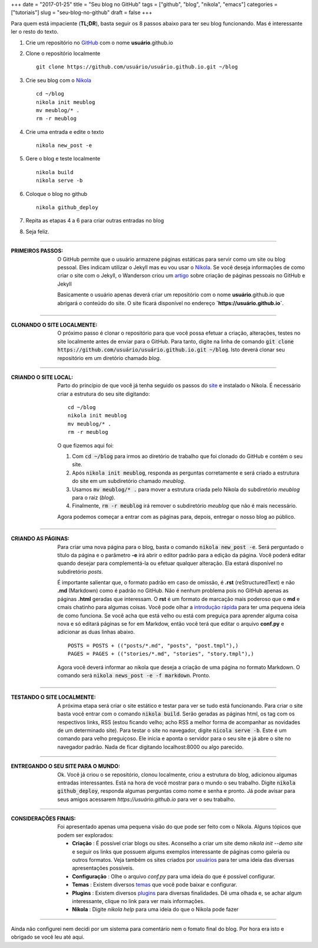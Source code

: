 +++
date = "2017-01-25"
title = "Seu blog no GitHub"
tags = ["github", "blog", "nikola", "emacs"]
categories = ["tutoriais"]
slug = "seu-blog-no-github"
draft = false
+++

Para quem está impaciente (**TL;DR**), basta seguir os 8 passos abaixo para ter seu blog funcionando. Mas é interessante ler o resto do texto.


1. Crie um repositório no `GitHub <https://github.com/>`__ com o nome **usuário**.github.io
2. Clone o repositório localmente
   ::
 
      git clone https://github.com/usuário/usuário.github.io.git ~/blog
3. Crie seu blog com o `Nikola <https://getnikola.com>`__
   ::
      
       cd ~/blog
       nikola init meublog
       mv meublog/* .
       rm -r meublog
4. Crie uma entrada e edite o texto
   ::

      nikola new_post -e
5. Gere o blog e teste localmente
   ::

      nikola build
      nikola serve -b
6. Coloque o blog no github
   ::

      nikola github_deploy
7. Repita as etapas 4 a 6 para criar outras entradas no blog
8. Seja feliz.

  
.. TEASER_END
   
----

:PRIMEIROS PASSOS:
   O GitHub permite que o usuário armazene páginas estáticas para servir como um site ou blog pessoal. Eles indicam utilizar o Jekyll mas eu vou usar o `Nikola <https://getnikola.com>`__. Se você deseja informações de como criar o site com o Jekyll, o Wanderson criou um `artigo <https://wandersonwhcr.github.io/github/2017/01/20/paginas-pessoais-no-github.html>`__ sobre criação de páginas pessoais no GitHub e Jekyll

   Basicamente o usuário apenas deverá criar um repositório com o nome **usuário**.github.io que abrigará o conteúdo do site. O site ficará disponível no endereço **`https://usuário.github.io`**.

----

:CLONANDO O SITE LOCALMENTE:
   O próximo passo é clonar o repositório para que você possa efetuar a criação, alterações, testes no site localmente antes de enviar para o GitHub. Para tanto, digite na linha de comando :code:`git clone https://github.com/usuário/usuário.github.io.git ~/blog`. Isto deverá clonar seu repositório em um diretório chamado `blog`.

----

:CRIANDO O SITE LOCAL:   
   Parto do princípio de que você já tenha seguido os passos do `site <https://getnikola.com/getting-started.html>`__ e instalado o Nikola. É necessário criar a estrutura do seu site digitando:
   ::
      	  
      cd ~/blog
      nikola init meublog
      mv meublog/* .
      rm -r meublog   

   O que fizemos aqui foi:

   1. Com :code:`cd ~/blog` para irmos ao diretório de trabalho que foi clonado do GitHub e contém o seu site.
   2. Após :code:`nikola init meublog`, responda as perguntas corretamente e será criado a estrutura do site em um subdiretório chamado `meublog`.
   3. Usamos :code:`mv meublog/* .` para mover a estrutura criada pelo Nikola do subdiretório `meublog` para o raiz (`blog`).
   4. Finalmente, :code:`rm -r meublog` irá remover o subdiretório `meublog` que não é mais necessário.

   Agora podemos começar a entrar com as páginas para, depois, entregar o nosso blog ao público.
   
----

:CRIANDO AS PÁGINAS:
   Para criar uma nova página para o blog, basta o comando :code:`nikola new_post -e`. Será perguntado o título da página e o parâmetro **-e** irá abrir o editor padrão para a edição da página. Você poderá editar quando desejar para complementá-la ou efetuar qualquer alteração. Ela estará disponível no subdiretório `posts`.

   É importante salientar que, o formato padrão em caso de omissão, é **.rst** (reStructuredText) e não **.md** (Markdown) como é padrão no GitHub. Não é nenhum problema pois no GitHub apenas as páginas **.html** geradas que interessam. O **rst** é um formato de marcação mais poderoso que o **md** e cmais chatinho para algumas coisas. Você pode olhar a `introdução rápida <https://getnikola.com/quickstart.html>`__ para ter uma pequena ideia de como funciona. Se você acha que está velho ou está com preguiça para aprender alguma coisa nova e só editará páginas se for em Markdow, então você terá que editar o arquivo **conf.py** e adicionar as duas linhas abaixo.
   ::

      POSTS = POSTS + (("posts/*.md", "posts", "post.tmpl"),)
      PAGES = PAGES + (("stories/*.md", "stories", "story.tmpl"),)

   Agora você deverá informar ao nikola que deseja a criação de uma página no formato Markdown. O comando será :code:`nikola news_post -e -f markdown`. Pronto.
   
----

:TESTANDO O SITE LOCALMENTE:
   A próxima etapa será criar o site estático e testar para ver se tudo está funcionando. Para criar o site basta você entrar com o comando :code:`nikola build`. Serão geradas as páginas html, os tag com os respectivos links, RSS (estou ficando velho; acho RSS a melhor forma de acompanhar as novidades de um determinado site).
   Para testar o site no navegador, digite :code:`nicola serve -b`. Este é um comando para velho preguiçoso. Ele inicia e aponta o servidor para o seu site e já abre o site no navegador padrão. Nada de ficar digitando localhost:8000 ou algo parecido.

----   

:ENTREGANDO O SEU SITE PARA O MUNDO:
   Ok. Você já criou o se repositório, clonou localmente, criou a estrutura do blog, adicionou algumas entradas interessantes. Está na hora de você mostrar para o mundo o seu trabalho. Digite :code:`nikola github_deploy`, responda algumas perguntas como nome e senha e pronto. Já pode avisar para seus amigos acessarem *https://usuário.github.io* para ver o seu trabalho.

----

:CONSIDERAÇÕES FINAIS:
   Foi apresentado apenas uma pequena visão do que pode ser feito com o Nikola. Alguns tópicos que podem ser explorados:
   
   - **Criação** : É possível criar blogs ou sites. Aconselho a criar um site demo `nikola init --demo site` e seguir os links que possuem algums exemplos interessante de páginas como galeria ou outros formatos. Veja também os sites criados por `usuários <https://users.getnikola.com/>`__ para ter uma ideia das diversas apresentações possíveis. 
   - **Configuração** : Olhe o arquivo *conf.py* para uma ideia do que é possível configurar.
   - **Temas** : Existem diversos `temas <https://themes.getnikola.com/>`__ que você pode baixar e configurar.
   - **Plugins** : Existem diversos `plugins <https://plugins.getnikola.com/>`__ para diversas finalidades. Dê uma olhada e, se achar algum interessante, clique no link para ver mais informações.
   - **Nikola** : Digite `nikola help` para uma ideia do que o Nikola pode fazer

----

Ainda não configurei nem decidi por um sistema para comentário nem o fomato final do blog. Por hora era isto e obrigado se você leu até aqui.
